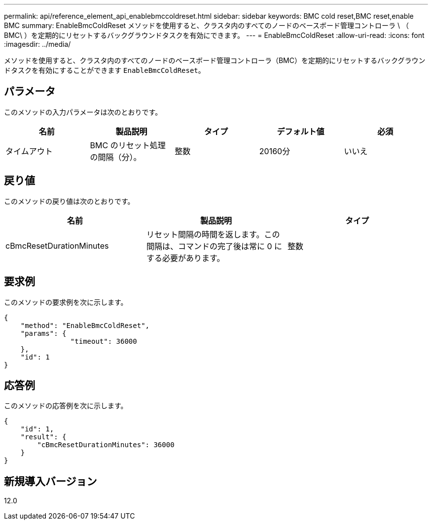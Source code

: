 ---
permalink: api/reference_element_api_enablebmccoldreset.html 
sidebar: sidebar 
keywords: BMC cold reset,BMC reset,enable BMC 
summary: EnableBmcColdReset メソッドを使用すると、クラスタ内のすべてのノードのベースボード管理コントローラ \ （ BMC\ ）を定期的にリセットするバックグラウンドタスクを有効にできます。 
---
= EnableBmcColdReset
:allow-uri-read: 
:icons: font
:imagesdir: ../media/


[role="lead"]
メソッドを使用すると、クラスタ内のすべてのノードのベースボード管理コントローラ（BMC）を定期的にリセットするバックグラウンドタスクを有効にすることができます `EnableBmcColdReset`。



== パラメータ

このメソッドの入力パラメータは次のとおりです。

|===
| 名前 | 製品説明 | タイプ | デフォルト値 | 必須 


 a| 
タイムアウト
 a| 
BMC のリセット処理の間隔（分）。
 a| 
整数
 a| 
20160分
 a| 
いいえ

|===


== 戻り値

このメソッドの戻り値は次のとおりです。

|===
| 名前 | 製品説明 | タイプ 


 a| 
cBmcResetDurationMinutes
 a| 
リセット間隔の時間を返します。この間隔は、コマンドの完了後は常に 0 にする必要があります。
 a| 
整数

|===


== 要求例

このメソッドの要求例を次に示します。

[listing]
----
{
    "method": "EnableBmcColdReset",
    "params": {
                "timeout": 36000
    },
    "id": 1
}
----


== 応答例

このメソッドの応答例を次に示します。

[listing]
----
{
    "id": 1,
    "result": {
        "cBmcResetDurationMinutes": 36000
    }
}
----


== 新規導入バージョン

12.0
